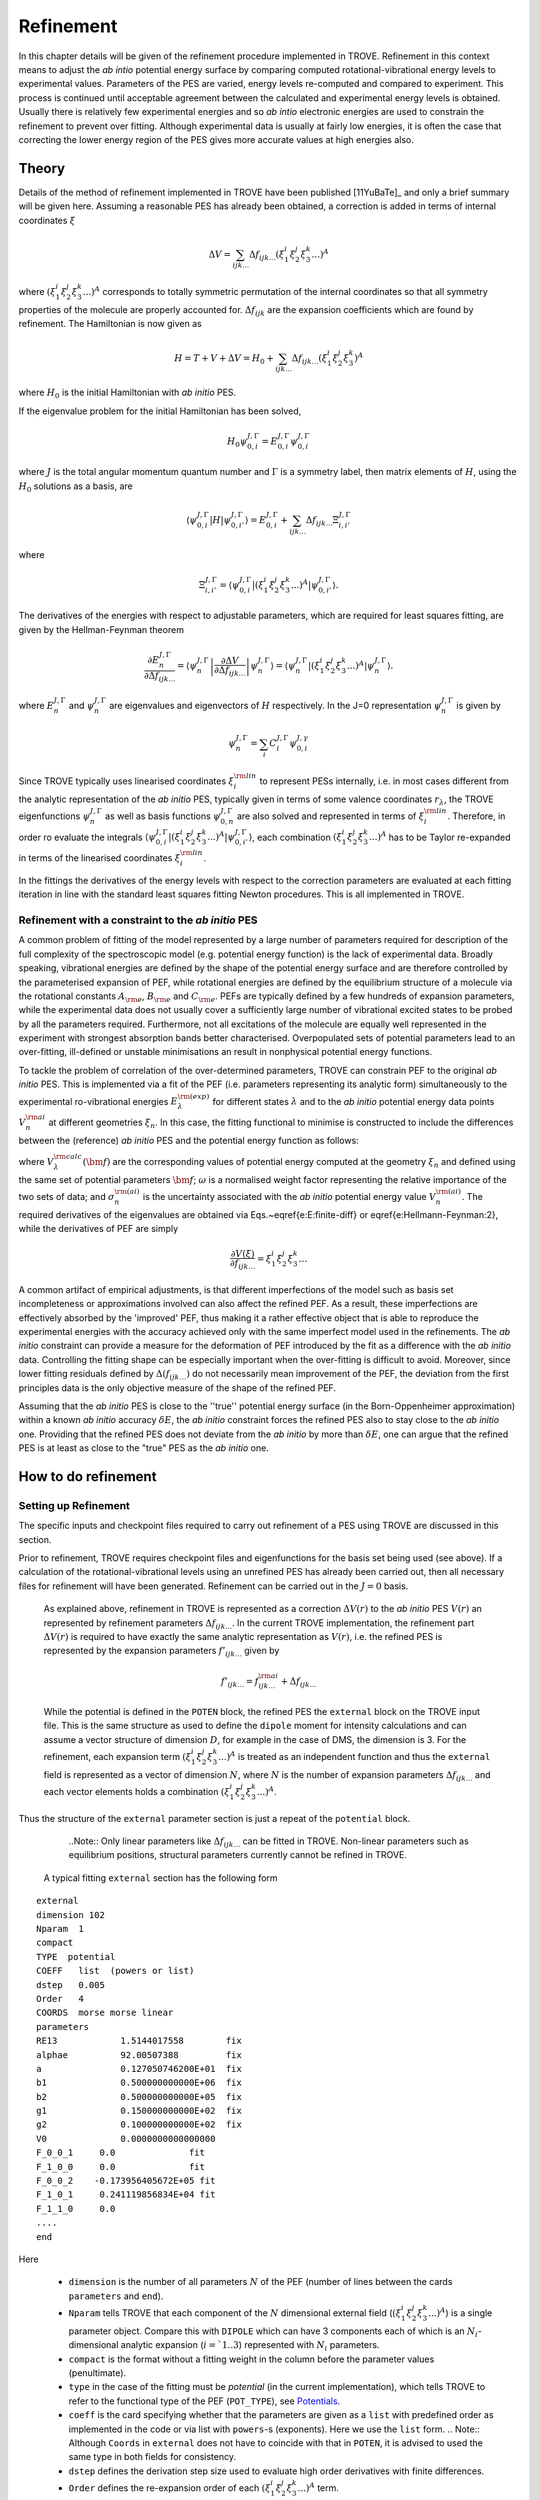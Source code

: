 Refinement
**********

.. _refine:


In this chapter details will be given of the refinement procedure implemented in TROVE. Refinement in this context means to adjust the *ab intio* potential energy surface by comparing computed rotational-vibrational energy levels to experimental values. Parameters of the PES are varied, energy levels re-computed and compared to experiment. This process is continued until acceptable agreement between the calculated and experimental energy levels is obtained. Usually there is relatively few experimental energies and so *ab intio* electronic energies are used to constrain the refinement to prevent over fitting. Although experimental data is usually at fairly low energies, it is often the case that correcting the lower energy  region of the PES gives more accurate values at high energies also.

Theory
======

Details of the method of refinement implemented in TROVE have been published [11YuBaTe]_ and only a brief summary  will be given here. Assuming a reasonable PES has already been obtained, a correction is added in terms of internal coordinates :math:`\xi`

.. math::
     
    \Delta V = \sum_{ijk...} \Delta f_{ijk...} \left(\xi_1^i \xi_2^j \xi_3^k ...\right)^A
     
where :math:`\left(\xi_1^i \xi_2^j \xi_3^k ... \right)^A` corresponds to totally symmetric permutation of the internal coordinates so that all symmetry properties of the molecule are properly accounted for. :math:`\Delta f_{ijk}` are the expansion coefficients which are found by refinement. The Hamiltonian is now given as

.. math::
    
    H = T + V + \Delta V = H_0 + \sum_{ijk...} \Delta f_{ijk...} \left(\xi_1^i \xi_2^j \xi_3^k \right)^A
    
where :math:`H_0` is the initial Hamiltonian with *ab initio* PES.

If the eigenvalue problem for the initial Hamiltonian has been solved,

.. math::
    
    H_0 \psi^{J,\Gamma}_{0,i} = E^{J,\Gamma}_{0,i} \psi^{J,\Gamma}_{0,i}
    
where :math:`J` is the total angular momentum quantum number and :math:`\Gamma` is a symmetry label, then matrix elements of :math:`H`, using the :math:`H_0` solutions as a basis, are

.. math::
      
      \langle  \psi^{J,\Gamma}_{0,i} | H |\psi^{J,\Gamma}_{0,i'}   \rangle = E^{J,\Gamma}_{0,i} + \sum_{ijk...} \Delta f_{ijk...} \Xi_{i,i'}^{J, \Gamma}
      
where

.. math::
      
      \Xi_{i,i'}^{J, \Gamma} = \langle  \psi^{J,\Gamma}_{0,i} | \left(\xi_1^i \xi_2^j \xi_3^k ...\right)^A | \psi^{J,\Gamma}_{0,i'} \rangle.
       

The derivatives of the energies with respect to adjustable parameters, which are required for least squares fitting, are given by the Hellman-Feynman theorem

.. math::
      
      \frac{\partial E^{J,\Gamma}_{n} }{ \partial \Delta f_{ijk...} } = \langle \psi^{J,\Gamma}_{n} \left| \frac{\partial \Delta V}{\partial \Delta f_{ijk...} }       \right |\psi^{J,\Gamma}_{n} \rangle  = \langle  \psi^{J,\Gamma}_{n} \left| \left(\xi_1^i \xi_2^j \xi_3^k ...\right)^A \right| \psi^{J,\Gamma}_{n} \rangle .
       
where :math:`E^{J,\Gamma}_{n}` and :math:`\psi^{J,\Gamma}_{n}` are eigenvalues and eigenvectors of :math:`H` respectively. In the J=0 representation :math:`\psi^{J,\Gamma}_{n}` is given by

.. math::
     
     \psi^{J,\Gamma}_{n} = \sum_i C_i^{J, \Gamma} \psi_{0,i}^{J, \gamma}
      

Since TROVE typically uses linearised coordinates :math:`\xi^{\rm lin}_i` to represent PESs internally, i.e. in most cases different from the analytic representation of the *ab initio* PES, typically given in terms of some valence coordinates :math:`r_\lambda`, the TROVE eigenfunctions :math:`\psi^{J,\Gamma}_{n}` as well as basis functions :math:`\psi^{J,\Gamma}_{0,n}` are also solved and represented in terms of :math:`\xi^{\rm lin}_i`. Therefore, in order ro evaluate the integrals :math:`\langle  \psi^{J,\Gamma}_{0,i} | \left(\xi_1^i \xi_2^j \xi_3^k ...\right)^A | \psi^{J,\Gamma}_{0,i'} \rangle`, each combination :math:`\left(\xi_1^i \xi_2^j \xi_3^k ...\right)^A` has to be Taylor re-expanded in terms of the linearised coordinates :math:`\xi^{\rm lin}_i`. 

In the fittings the derivatives of the energy levels with respect to the correction parameters are evaluated at each fitting iteration in line with the  standard least squares fitting Newton procedures. This is all implemented in TROVE.


Refinement with a constraint to the *ab initio* PES
---------------------------------------------------


A common problem of fitting of the model represented by a large number of parameters required for description of the full complexity of the spectroscopic model (e.g. potential energy function) is the lack of experimental data. Broadly speaking, vibrational energies are defined by the shape of the potential energy surface and are therefore controlled by the parameterised expansion of PEF, while rotational energies are defined by the equilibrium structure of a molecule via the rotational constants :math:`A_{\rm e}`, :math:`B_{\rm e}` and :math:`C_{\rm e}`. PEFs are typically defined by a few hundreds of expansion parameters, while the experimental data does not usually cover a sufficiently large number of vibrational excited states to be probed by all the parameters required. Furthermore, not all excitations of the molecule are equally well represented in the experiment with  strongest absorption bands better characterised. Overpopulated sets of potential parameters lead to an over-fitting, ill-defined or unstable minimisations an result in nonphysical potential energy functions.

To tackle the problem of correlation of the over-determined parameters,  TROVE can constrain PEF to the original *ab initio* PES. This is implemented via a fit of the PEF (i.e. parameters representing its analytic form) simultaneously to the experimental ro-vibrational energies :math:`E_\lambda^{\rm (exp)}` for different states :math:`\lambda`   and to the *ab initio* potential energy data points :math:`V_{n}^{\rm ai}` at different geometries :math:`\xi_n`. In this case, the fitting functional to minimise is  constructed to include the differences between the (reference) *ab initio* PES and the  potential energy function  as follows:

.. math::
    :label: e-fit
    
    \Delta(f_{ijk \ldots}) = \sum_{\lambda}\frac{1}{\sigma_{\lambda}^{\rm (exp)}} \left(E_{\lambda}^{\rm (exp)} - E_{\lambda}(\bm{f}) \right)^2 + \omega
     \sum_{n} \frac{1}{\sigma_{n}^{\rm (ai)}} \left(V_{n}^{\rm (ai)} - V(\bm{f},\xi_n) \right)^2,
      

where :math:`V_\lambda^{\rm calc}(\bm{f})` are the corresponding values of potential energy computed at the geometry :math:`\xi_n` and defined using the same set of potential parameters :math:`\bm{f}`; :math:`\omega` is a normalised weight factor representing the relative importance of the two sets of data; and :math:`\sigma_{n}^{\rm (ai)}` is the uncertainty associated with the *ab initio* potential energy value :math:`V_{n}^{\rm (ai)}`.   The required derivatives of the eigenvalues are obtained via  Eqs.~\eqref{e:E:finite-diff} or \eqref{e:Hellmann-Feynman:2}, while the derivatives of PEF are simply

.. math::
        \frac{\partial V(\xi)}{\partial  f_{ijk \ldots}} =  \xi_1^i \xi_2^j \xi_3^k \ldots
        
        
A common artifact of empirical adjustments, is that different imperfections of the model such as basis set incompleteness or  approximations involved can also affect the refined PEF. As a result, these imperfections are effectively absorbed by the 'improved' PEF, thus making it a rather effective object that is able to reproduce the experimental energies with the accuracy achieved only with the same imperfect model used in the refinements. The *ab initio* constraint can provide a measure for the deformation of PEF introduced by the fit as a difference with the *ab initio* data. Controlling the fitting shape can be especially important when the over-fitting is difficult to avoid. Moreover, since lower fitting residuals defined by :math:`\Delta(f_{ijk \ldots})` do not necessarily mean improvement of the PEF, the deviation from the first principles data is the only objective measure of the shape of the refined PEF.

Assuming that the *ab initio* PES is close to the ''true'' potential energy surface (in the Born-Oppenheimer approximation) within a known *ab initio* accuracy :math:`\delta E`, the *ab initio* constraint forces the refined PES also to stay close to the *ab initio* one. Providing that the refined PES does not deviate from the *ab initio* by  more than :math:`\delta E`, one can argue that the refined PES is at least as close to the "true" PES as the *ab initio* one.


How to do refinement
====================

Setting up Refinement
---------------------

The specific inputs and checkpoint files required to carry out refinement of a PES using TROVE are discussed in this section.

Prior to refinement, TROVE requires checkpoint files and eigenfunctions for the basis set being used (see above). If a calculation of the rotational-vibrational levels using an unrefined PES has already been carried out, then all necessary files for refinement will have been generated. Refinement can be carried out in the :math:`J=0` basis.

 As explained above, refinement in TROVE is represented as a correction :math:`\Delta V(r)` to the *ab initio* PES :math:`V(r)` an represented by refinement parameters :math:`\Delta f_{ijk...}`. In the current TROVE implementation, the refinement part :math:`\Delta V(r)` is required to have exactly the same analytic representation as :math:`V(r)`, i.e. the refined PES is represented by the expansion parameters :math:`f'_{ijk...}` given by 
 
 .. math::  
            f'_{ijk...} =  f^{\rm ai}_{ijk...} + \Delta f_{ijk...}
            
             
 While the potential is defined in the ``POTEN`` block, the refined PES  the ``external`` block on the TROVE input file. This is the same structure as used to define the ``dipole`` moment for intensity calculations and can assume a vector structure of dimension :math:`D`, for example in the case of DMS, the dimension is 3. For the refinement, each expansion term  :math:`\left(\xi_1^i \xi_2^j \xi_3^k ...\right)^A` is treated as an independent function and thus the ``external`` field is represented as a vector of dimension :math:`N`,  where  :math:`N` is the number of expansion parameters :math:`\Delta f_{ijk...}` and each vector elements holds a combination  :math:`\left(\xi_1^i \xi_2^j \xi_3^k ...\right)^A`. 
 
Thus the structure of the ``external`` parameter section is just a repeat of the ``potential`` block.

  ..Note:: Only linear parameters like :math:`\Delta f_{ijk...}` can be fitted in TROVE. Non-linear parameters such as equilibrium positions, structural parameters currently cannot be refined in TROVE. 
 
 A typical fitting ``external`` section has the following form
::

     external
     dimension 102
     Nparam  1
     compact
     TYPE  potential
     COEFF   list  (powers or list)
     dstep   0.005
     Order   4
     COORDS  morse morse linear
     parameters
     RE13            1.5144017558        fix
     alphae          92.00507388         fix
     a               0.127050746200E+01  fix
     b1              0.500000000000E+06  fix
     b2              0.500000000000E+05  fix
     g1              0.150000000000E+02  fix
     g2              0.100000000000E+02  fix
     V0              0.0000000000000000
     F_0_0_1     0.0              fit
     F_1_0_0     0.0              fit
     F_0_0_2    -0.173956405672E+05 fit
     F_1_0_1     0.241119856834E+04 fit
     F_1_1_0     0.0
     ....
     end
     
Here 

  - ``dimension`` is the number of all parameters :math:`N` of the PEF (number of lines between the cards ``parameters`` and ``end``). 
  - ``Nparam`` tells TROVE that each component of the :math:`N` dimensional external field (:math:`\left(\xi_1^i \xi_2^j \xi_3^k ...\right)^A`) is a single parameter object. Compare this with ``DIPOLE`` which can have 3 components each of which is an :math:`N_i`-dimensional analytic expansion (:math:`i=`1..3`) represented  with :math:`N_i` parameters. 
  - ``compact`` is the format without a fitting weight in the column before the parameter values (penultimate). 
  - ``type`` in the case of the fitting must be `potential` (in the current implementation), which tells TROVE to refer to the functional type of the PEF (``POT_TYPE``), see `Potentials  <https://spectrove.readthedocs.io/en/latest/potentials.html>`__. 
  - ``coeff``  is the card specifying whether  that the parameters are given as a ``list`` with predefined order as implemented in the code or via list with ``powers``-s (exponents). Here we use the ``list`` form.
    .. Note:: Although ``Coords`` in ``external`` does not have to coincide with that in ``POTEN``, it is advised to used the same type in both fields for consistency.
  - ``dstep`` defines the derivation step size used to evaluate high order derivatives with finite differences. 
  - ``Order`` defines the re-expansion order of each :math:`\left(\xi_1^i \xi_2^j \xi_3^k ...\right)^A` term.
  - ``Coords`` defines the types of the linearised coordinates used in the re-expansion. 
  - ``parameters`` indicates the beginning of the section with parameters. 
  - ``fix`` and ``fit`` are the keywords to distinguish the parameters to fix and parameters to fit. It is important that all structural parameters are marked with the ``fix`` card. This will insure that the derivatives and expansions of :math:`\left(\xi_1^i \xi_2^j \xi_3^k ...\right)^A` are evaluated correctly. ``fit`` needs to be set only to the parameters that will need t o be varied. 
  
  .. Note:: It is important to ``fix`` all structural parameters in the ``external`` section. For the example above, the potential function it is linked to has the ``pot_type`` ``POTEN_XY2_MORSE_COS`` and is defined as follows 
:: 

    POTEN 
    NPARAM  102
    POT_TYPE  POTEN_XY2_MORSE_COS
    compact
    COEFF  list  (powers or list)
    RE13              1.5144017558
    alphae            92.00507388
    a                 0.127050746200E+01
    b1                0.500000000000E+06
    b2                0.500000000000E+05
    g1                0.150000000000E+02
    g2                0.100000000000E+02
    V0                0.000000000000E+00
    F_0_0_1           0.000000000000E+00
    F_1_0_0           0.000000000000E+00
    F_0_0_2           0.173956405672E+05
    F_1_0_1          -0.241119856834E+04
    F_1_1_0           0.223873811001E+03
    ...
    ...
    end 
    

Here, the structural parameters are :math:`r_{\rm e}`, :math:`\alpha_{\rm e}`, Morse parameter :math:`a` as well as parameters :math:`b_1`, :math:`b_2`, :math:`g_1`, :math:`g_2`. The must be fixed to their values when doing the re-expansion of the external part. 


Here is another example, where the potential function type ``poten_C3_R_theta`` was used: 
::


     POTEN
     compact
     POT_TYPE  poten_C3_R_theta
     COEFF  powers  (powers or list)
     RE12          0      0      0     1.29397
     theta0        0      0      0     0.000000000000E+00
     f000          0      0      0        0.00000000
     f100          1      0      0        0.00000000
     f200          2      0      0        0.33240693
     f300          3      0      0       -0.35060064
     f400          4      0      0        0.22690209
     f500          5      0      0       -0.11822982
     .....
     .....
     end 
      

The ``external`` field is then given by 
::
     
     external
     dimension 60
     compact
     NPARAM  1
     compact
     type potential
     order 8
     coords morse morse   linear
     COEFF  powers  (powers or list)
     parameters
     RE12          1      0      0        1.29397   fix
     theta0        0      0      0        0.0000000 fix
     f000          0      0      0        0.00000000 fit
     f100          1      0      0        0.00000000 fit
     f200          2      0      0        0.00000000 fit
     f300          3      0      0        0.00000000 fit
     f400          4      0      0        0.00000000 fit
     f500          5      0      0        0.00000000 fit
     ....
     ....
     end
     

The fitted potential parameters in the ``external`` section  can be assumed  to be zero but never actually featured until step 4, so the actual values won't matter at steps 1,2,3. 
     
Calculation steps 
-----------------

At step 1 and 2, for the ``external`` field to be processed, the ``control`` block has to include the card ``external``: 

- Step 1:
::

    Control
    Step 1
    external
    end

- Step 2:
::

    Control
    Step 2
    end

See `Quick Start  <https://spectrove.readthedocs.io/en/latest/quickstart.html>`__. 

Step 3 does not involve any operations with the external field and therefore should be processed as usual, e.g. 
::

    Control
    Step 3
    J 1
    end

As discussed above, the refinement procedure requires matrix elements of the :math:`H_0` Hamiltonian and so eigenfunctions for each :math:`J` of interest must  be computed. 

After step 3, in the case of the refinements, in the control block  we skip step 4 (``intensities``) and start step 5 (``fitpot``), at which matrix elements of the expansion terms :math:`\left(\xi_1^i \xi_2^j \xi_3^k ...\right)^A` are computed on the final ro-vibrational eigenfunctions obtained at step 3 for the *ab initio* model, for all values of :math:`J` and all symmetries considered. A typical Step 5 ``control`` block has the following structure:
::

    Control
      Step 5  (FITPOT)
      external  3 60
      J  0, 1, 2, 3
      symmetries 1, 2, 3, 4
    end

Here, 
 - 3-60 in the ``external`` is the range of the expansion terms (i.e. corresponding to the expansion parameters :math:`f^{\rm ai}_{ijk...}`) to be processed. 
 - `J` card  lists all values of :math:`J` to be processed. Note that it is not a range but a list i.e. the parameters can appear in any combination or order. Alias `Jrot`. 
 - `symmetries` card (alias `gamma`) is similar to the `gamma` card used in step 3. It gives a list of symmetries to be processed, again, in any combination or order. 

An alias for ``step 5`` is ``step fitpot``. At this step, checkpoint files ``fitpot-J-Gamma-n.chk`` containing all  matrix elements required for each :math:`J`, symmetry :math:`\Gamma`, for each expansion parameter :math:`n` are generated. Since a file is generated for each expansion parameter n, many files are generated in this step.

At ``step 6`` (alias ``step refinement``), the actual fits are taking place. At this step, the control block will have similar format as for step 5:
::

    Control
      Step 6  (refinement)
      external  3 60
      J  0, 1, 2, 3
      symmetries 1, 2, 3, 4
    end

or simply with ``Step refinement``: 
::

    Control
      Step refinement
      external  3 60
      J  0, 1, 2, 3
      symmetries 1, 2, 3, 4
    end


Fitting block
------------- 

At step 6, additionally to the ``control`` block change, the user needs to include the ``fitting`` section. Here is an example of a ``fitting``  block used for SiH\ :sub:`2`:
::

      FITTING
      itmax   0
      fit_factor     1e4
      geometries     poten.dat
      output         f01
      robust  0.0001
      lock           100
      target_rms     1e-18
      fit_scale      0.25
      thresh_obs-calc  10
      OBS_ENERGIES 
          0    1    1      0.00000  0  0   0   0   1.00
          0    1    3   1978.1533   0  0   0   2   1.00
          0    1    4   2005.469    0  1   0   0   1.00
          0    1    5   2952.7      0  0   0   3   1.00
          0    1    6   2998.6      0  1   0   1   1.00
          0    1    7   3907.4      0  1   0   2   1.00
      .....
      end
      

Here

 - ``itmax`` is the number of iterations of refining carried out. ``itmax 0`` means no refinement and used for one straight-through calculation for checking purposes.  TROVE will carry out refinement until the number of iterations specified is reached. 

 - ``fit_factor`` is the relative weighting for the experimental data compared to *ab initio* energies :math:`\omega` in Eq. :eq:`e-fit`. The larger this is, the more importance will be given to the experimental energies. We initial value is usually of the order of 0.01 to 1, which is gradually increased to about 100000.  

 - ``geometries`` is the name of the file which contains energies of an *ab initio* PES used in the constrained fit. This file should give geometries in the same valence coordinates as specified by the potential energy surface for the molecule of interest in TROVE followed by the *ab initio* energy (from MOLPRO for example) and a weighting. The format is explained below.  

 - ``output`` is a string which specifies the pre-fix for auxiliary output file names, .en and .pot. 

 - ``robust`` specifies whether Watson Robust Fit (WRF) is used, for 0.0 it is not, for 0.0001 it is.  The main function of WRF is to control and remove outliers, but can be also used to adjust the weights according to the real uncertainty of the energy levels.  The non-zero values also indicate how tight the robust weighting should distinguish between good and very good uncertainties. Currently, this is a trial-and-error parameter. A good staring value is about 0.0001. 
 
- ``lock`` (aka ``assignment``) is the card specifying if the quantum numbers will be used to match the experimental and theoretical energies: zero means that assignment is not used. By default, the energies are matched using :math:`J`, symmetry :math:`\Gamma` and the running number :math:`N`. :math:`J`, :math:`\Gamma` and :math:`N` give a unique ID for all TROVE ro-vibrational energies. However experimental energies use quantum numbers as unique identifiers and thus need to be matched to the TROVE values, which must be done by manually checking the experimental and theoretical values stored in the auxiliary .en file. The disadvantage of the running state numbers as unique IDs :math:`N`  is that they can change though the fit, which is a very common problem.  If the ``lock`` value is not zero, TROVE will use an automatic matching using the TROVE quantum numbers and will "lock" its matching to the given state through the fit, regardless of if the running number will change. The ``lock`` value is in this case is used a threshold to match the quantum numbers. For example, ``lock`` 100 means that TROVE will attempt to find a QN match within 100 cm\ :sup:`-1` from the value associated with :math:`N`. :math:`J`, :math:`\Gamma` and :math:`N`.
 
 - ``target_rms`` is to value of the RMS error to terminate the fit when archived. In practice however, the desired RMS error is rarely achieved. 
 
 - ``fit_scale`` is the parameter used to scale down the Newton-Raphson increment by this factor. ``fit_scale 1`` means the full increment is used, while a smaller value should make the slower but more stable. It is especially useful when the parameters are strongly correlated and has the potential even to work with over-defined problems. 
 
 - ``thresh_obs-calc`` is the threshold (cm\ :sup:`-1`) to exclude accidental outliers  from the fit. It is a common situation that in the middle of the fit, the state assignment of the calculated energies changes  from the inial description, whether it is the running or the full set of quantum numbers are used, leading to a large residual and thus driving the fit to the wrong direction. The most reasonable approach is to exclude such an outlier from the current fit on the fly, let the process finish and then worry about the re-assignment later, before the next fit. For an almost converged fit, a typical ``thresh_obs-calc`` value is 2-5 cm\ :sup:`-1`. For the initial stage, a recommended value is about 10-20 cm :sup:`-1`.
 
 
 
 
``OBS_ENERGIES`` is the card indicating the beginning of the list with experimental (observed) energies. 

Below is an example of a list of energies as an illustration of the format.
::
    
    fitting
    .......
    .....
    OBS_ENERGIES 
      0    1    1      0.00000  0  0   0   0   1.00
      0    1    3   1978.1533   0  0   0   2   1.00
      0    1    4   2005.469    0  1   0   0   1.00
      0    1    5   2952.7      0  0   0   3   1.00
      0    1    6   2998.6      0  1   0   1   1.00
      0    1    7   3907.4      0  1   0   2   1.00
      0    1    8   3923.3      0  0   2   0   1.00
      0    1    9   3976.8      0  0   0   4   1.00
      0    1   10   3997.5      0  1   1   0   1.00
      0    4    1   1992.816    0  0   1   0   1.00
      1    2    1   11.801      2  0   0   0   1.00
      1    2    2   1010.64     2  0   0   1   1.00
      ......
      ......
    end
    
The meaning of the columns is as follows. 
::
    
    .......
    OBS_ENERGIES
    ---- ---- ---  ----------- -- -- --- ---- -----
      1    2    3       4       5  6   7   8    9
    ---- ---- ---  ----------- -- -- --- ---- -----
      0    1    1      0.00000  0  0   0   0   1.00
      0    1    3   1978.1533   0  0   0   2   1.00
      0    1    4   2005.469    0  1   0   0   1.00
      0    1    5   2952.7      0  0   0   3   1.00
      0    1    6   2998.6      0  1   0   1   1.00
      0    1    7   3907.4      0  1   0   2   1.00
      0    1    8   3923.3      0  0   2   0   1.00
      0    1    9   3976.8      0  0   0   4   1.00
      0    1   10   3997.5      0  1   1   0   1.00
      0    4    1   1992.816    0  0   1   0   1.00
      1    2    1   11.801      2  0   0   0   1.00
    ---- ---- ---  ----------- -- -- --- ---- -----
    

 - col 1: Rotational angular momentum :math:`J` (rigourous QN);
 - col 2: A symmetry count :math:`\Gamma`, e.g. for 1,2,3,4 for :math:`A_1`, :math:`A_2`, :math:`B_1` and :math:`B_2`, respectively in C :sub:`2v`(M);
 - col 3: A block number, i.e. a state counting number of the states with the same :math:`J`, :math:`\Gamma`, sorted by energy. 
 - col 4: Experimental energy term values (cm\ :sup:`-1`) relative to ZPE.
 - col 5: Rotational QN :math:`K` (non rigourous), assuming the TROVE assignment.
 - col 6-8: Vibrational TROVE QNs :math:`v_1`, :math:`v_2`, :math:`v_3` etc. (non rigourous), assuming  the TROVE assignment.
 - col 9: Fitting weight, which is usually inverse proportional to the experimental uncertainty of the state, but can be manipulated to influence the fit. 
 

The format of the ``geometry`` file is as illustrated in the example below:
::
      -----  -------- --------------- --------- --------------
        1       2           3               4         5       
      -----  -------- --------------- --------- --------------
      1.520   1.520     1.570796327      0.0000     1.000000 
      1.520   1.520     1.649336143      0.3255     1.000000 
      1.520   1.500     1.649336143     13.7810     1.000000 
      1.500   1.520     1.649336143     13.7810     1.000000 
      1.520   1.500     1.570796327     18.2147     1.000000 
      1.500   1.520     1.570796327     18.2147     1.000000 
      1.520   1.520     1.675516082     47.3732     1.000000 
      1.500   1.520     1.675516082     59.5502     1.000000 
    .....
    

where 
 - col 1-3: geometries in the input (usually valence) coordinates, the same as used to define the TROVE internal coordinates, in Angstrom for the bond lengths and radians for the angles for all :math:`M=3N-6` vibrational degrees of freedom. 
 - col 4: Values of the reference "*ab initio*" PES for each geometry (cm\ :sup:`-1`);
 - col 5: Fitting weights; usually estimated using the  form suggested by Partridge and Schwenke, [97PaSc]_
 .. math::
     :label: eq-weights
      
     w_i=\left(\frac{\tanh\left[-0.0006\times(\tilde{E}_i  {\rm cm} - 15{\,}000)\right]+1.002002002}{2.002002002}\right)\times\frac{1}{N \tilde{E}_i^{(w)} {\rm cm}}
 


Refinement Output
-----------------

The refinement procedure produces three output files. A regular .out file with a prefix the same as the .inp file and two auxiliary files .pot file and .en with prefixes as determined by the name given in the ``output`` keyword in the Fitting block.

The main output file for refinement is straightforward. The input is repeated as with other TROVE output files and then some information is given about the eigenfunctions which were read in, etc. After this TROVE prints the iteration number and then a list comparing the observed to calculated energies. For example
::

     ----------------------------------------------------------------------------------------------------
     |## |  N |  J | sym|      Obs.    |    Calc.   | Obs.-Calc. |   Weight |  K   vib. quanta
     ----------------------------------------------------------------------------------------------------
        1    1    0  A1         0.0000       0.0000       0.0000   0.38E-05  (  0) (  0  0  0)
        2    3    0  A1      1978.1533    1981.4636      -3.3103   0.38E-05  (  0) (  0  0  2)
        3    4    0  A1      2005.4690    2008.9579      -3.4889   0.38E-05  (  0) (  1  0  0)
        4    5    0  A1      2952.7000    2956.2565      -3.5565   0.38E-05  (  0) (  0  0  3)
        5    6    0  A1      2998.6000    3003.6017      -5.0017   0.38E-05  (  0) (  1  0  1)
        6    7    0  A1      3907.4000    3914.4824      -7.0824   0.38E-05  (  0) (  0  2  0)*
        7    8    0  A1      3923.3000    3930.2323      -6.9323   0.38E-05  (  0) (  0  2  0)
        8    9    0  A1      3976.8000    3982.5964      -5.7964   0.38E-05  (  0) (  1  1  0)*
        9   10    0  A1      3997.5000    4003.2424      -5.7424   0.38E-05  (  0) (  1  1  0)
       10    1    0  B2      1992.8160    1996.2817      -3.4657   0.38E-05  (  0) (  0  1  0)
    
where 
 ``##`` is the counting number of the experimental entries;
 ``N`` is the TROVE block number (counting number with :math:`J` and :math:`\Gamma`);
 ``J`` is the rotational angular momentum :math:`J`;
 ``sym`` is the irrep in the symmetry group of the molecule in question; 
 ``Obs.`` is the experimental energy term value (cm\ :sup:`-1`);
 ``Calc.`` is the calculated TROVE energy term value (cm\ :sup:`-1`);
 ``Obs.-Calc.`` is the residual (cm\ :sup:`-1`);
 ``Weight`` is the fitting weight value. This is modified from the input value, first by re-normalising all experimental weights to sum to 1, then scaling wih a ``fit_factor``  :math:`\omega` and then renormalising them together with the *ab initio* weights (see below), which iniially also normalised to 1. When the fit starts, these weights are also adjusted through the Robust Watson re-weighting procedure, which is then printed in this output at each iteration; 
 ``K`` is the TROVE rotational QN;
 ``vib. quanta`` are the TROVE vibrational quantum numbers. 
 
If an asterisk (*) is printed at the end of the row (as in the first row of this example) it means that TROVE has assigned the state differently to how it was labelled in the input in the Fitting block. 

The energy output is followed by three blocks of the potential parameters. 

The first block lists corrections :math:`\Delta f_{ijk...}` to the potential parameters is as follows:
::
    
    Correction to potential parameters:
    RE13          0.15144017558000E+01    fix
    ALPHAE        0.92005073880000E+02    fix
    AA            0.12705074620000E+01    fix
    B1            0.50000000000000E+06    fix
    B2            0.50000000000000E+05    fix
    G1            0.15000000000000E+02    fix
    G2            0.10000000000000E+02    fix
    V0            0.00000000000000E+00
    F_0_0_1       0.00000000000000E+00    fit
    F_1_0_0       0.00000000000000E+00    fit
    F_0_0_2      -0.17395640567200E+05    fit
    F_1_0_1       0.24111985683400E+04    fit
    F_1_1_0       0.00000000000000E+00
    F_2_0_0       0.00000000000000E+00
    

The second block lists new values for the potential parameters :math:`f'_{ijk...} = f_{ijk...} + \Delta f_{ijk...}` at the current iteration:
::
    
    Potential parameters:
    RE13          0.15144017558000E+01
    ALPHAE        0.92005073880000E+02
    AA            0.12705074620000E+01
    B1            0.50000000000000E+06
    B2            0.50000000000000E+05
    G1            0.15000000000000E+02
    G2            0.10000000000000E+02
    V0            0.00000000000000E+00
    F_0_0_1       0.00000000000000E+00
    F_1_0_0       0.00000000000000E+00
    F_0_0_2      -0.77718868851662E-13
    F_1_0_1      -0.16208272427320E-12
    F_1_1_0       0.22387381100100E+03
    F_2_0_0       0.38563857069600E+05
    
    
which is followed the  corrections  :math:`\Delta f_{ijk...}` again, but with their standard errors and also rounded according to their standard error:
::

    Potential parameters rounded in accord. with their standard errors
    
    RE13      -1              1.51440176
    ALPHAE    -1             92.00507388
    AA        -1              1.27050746
    B1        -1         500000.00000000
    B2        -1          50000.00000000
    G1        -1             15.00000000
    G2        -1             10.00000000
    V0         0                    0.00
    F_0_0_1    1                    -18.(            11)
    F_1_0_0    1                   -109.(           242)
    F_0_0_2    1                 -13218.(           390)
    F_1_0_1    1                   1176.(          1047)
    F_1_1_0    0                    0.00
    F_2_0_0    0                    0.00
    F_0_0_3    0                    0.00
    

The standard errors in the parentheses are understood as the last figures of the value shown, e.g. :math:`-18.\pm 0.11`. The standard errors are computed using the diagonal elements of the correlation matrix.  


The fitting iteration output is finished with a table which gives summary details on the fit for this iteration.
::
    
    ----------------------------------------------------------------------------------------
    |  Iter  | Points | Params |    Deviat     |     ssq_ener  |    ssq_pot  | Convergence |
    ----------------------------------------------------------------------------------------
    |      2 |   1924 |      4 |   0.46480E+02 |  0.30230E+01  |   0.289E+04 |  0.319E+00  |
    ----------------------------------------------------------------------------------------
    
    
This gives the statistics of the fit including both the experimental energies (ssq_ener) and the *ab initio* energies (ssq_pot) used to constrain the fit as well as the total weighted standard deviation (*ab initio* + experiment). The latter is usually less informative because of the weighted character and a large *ab initio* error contribution. The most informative number in this table is ssq_ener. The Obs-Calc table, tables with potential parameters and the fit statistics are then repeated for each iteration.




Auxiliary files
---------------

To help with the refinement process, two auxiliary files are created. 

The .en file has a similar purpose as the Obs-Calc table in the output file but gives *all* calculated energies for all states calculated by TROVE. This file is very useful when matching the experimental energies to the calculated TROVE values. It is also useful for spotting and sorting out state swaps, i.e,  when accidental assignment mismatches happen. It is relatively straightforward to identify which state a mismatched/replaced experimental value should be reassigned to in order to fix the match. 

The .en printout generally repeats the format of the Obs-Calc table in the output: 
::
     
     ----------------------------------------------------------------------------------------------------
    |## |  N |  J | Sym|     Obs.    |    Calc.   | Obs.-Calc. |   Weight |    K    quanta   (Calc./Obs.)
     ----------------------------------------------------------------------------------------------------
        1    1    0  A1         0.0000       0.0000       0.0000   0.38E-05  ( A1 ;  0 ) ( A1 ;  0  0  0 )(  0  0  0  0)
        2    0    0  A1         0.0000     999.8872       0.0000   0.00E+00  ( A1 ;  0 ) ( A1 ;  0  0  1 )
        3    3    0  A1      1978.1533    1981.4636      -3.3103   0.38E-05  ( A1 ;  0 ) ( A1 ;  0  0  2 )(  0  0  0  2)
        4    4    0  A1      2005.4690    2008.9579      -3.4889   0.38E-05  ( A1 ;  0 ) ( A1 ;  1  0  0 )(  0  1  0  0)
        5    5    0  A1      2952.7000    2956.2565      -3.5565   0.38E-05  ( A1 ;  0 ) ( A1 ;  2  0  1 )(  0  0  0  3)*
     

with additional QNs after in the last columns. They show the "experimental" QNs, i.e. QNs from the input file. This is to help with (re-)assignment and (re)-matching. In the case the QNs do not match, am asterisk (*) is added. It is also added if the residual obs-calc is too large. 


The .pot file is a *ab initio* counterpart of the .en file. It list *ab initio* PES energies with the corresponding geometries from the ``geometry`` file used for constraining the fit.  The calculated PEF values are compared to the *ab initio* once and the differnes are printed (cm\ :sup:`-1`), together with the fitting *ab initio* weights. 

Here is an example of a .pot file:
::

                                                                    Ref.         Calc.        Ref.-calc     weight
             1.520000000         1.520000000         1.570796327   0.0000       27.487        -27.48678   0.5661E-03
             1.520000000         1.520000000         1.649336143  0.32550       26.223        -25.89790   0.5661E-03
             1.520000000         1.500000000         1.649336143   13.781       40.492        -26.71074   0.5661E-03
             1.500000000         1.520000000         1.649336143   13.781       40.492        -26.71074   0.5661E-03
             1.520000000         1.500000000         1.570796327   18.215       46.703        -28.48839   0.5661E-03
             1.500000000         1.520000000         1.570796327   18.215       46.703        -28.48839   0.5661E-03
             1.520000000         1.520000000         1.675516082   47.373       72.300        -24.92634   0.5661E-03
             1.500000000         1.520000000         1.675516082   59.550       85.239        -25.68921   0.5661E-03
     

where the first :math:`M` columns (number of the vibrational degrees of freedom) list the valance coordinates as defined in the ``geometry`` file, followed the *ab initio* or "reference" (``Ref.``) PES values, calculated (``Calc.``) values, the differences ``Ref.-Calc.`` and the fitting weights (after being normalised within the *ab initio* set, combined with the experimental weights and re-normalised to 1 again). 




Watson Robust fitting
---------------------

**In progress** 



Running Refinement
------------------

**In progress** 








